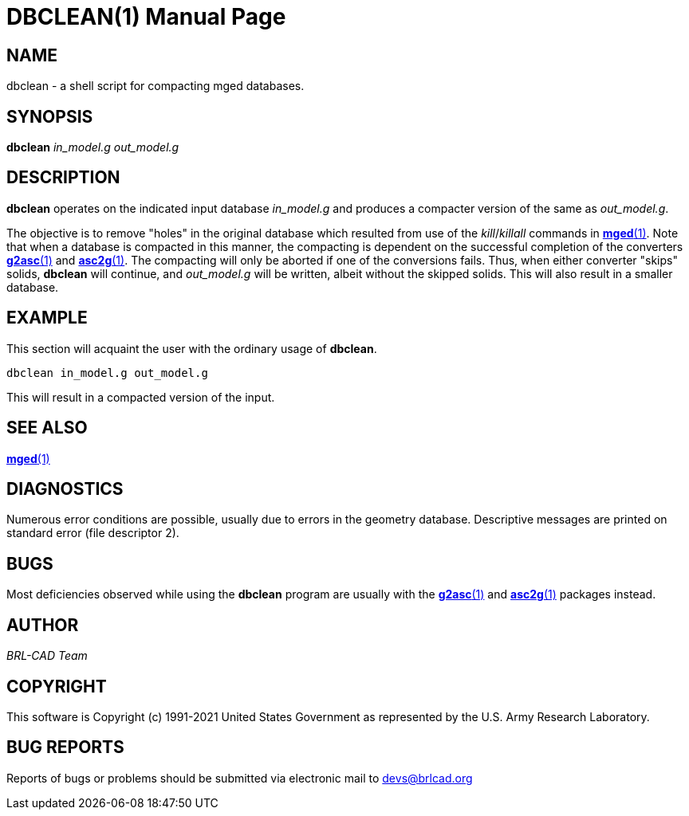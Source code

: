 = DBCLEAN(1)
ifndef::site-gen-antora[:doctype: manpage]
:man manual: BRL-CAD
:man source: BRL-CAD
:page-role: manpage

== NAME

dbclean - a shell script for compacting mged databases.

== SYNOPSIS

*dbclean* _in_model.g_ _out_model.g_

== DESCRIPTION

[cmd]*dbclean* operates on the indicated input database _in_model.g_
and produces a compacter version of the same as _out_model.g_.

The objective is to remove "holes" in the original database which
resulted from use of the __kill__/__killall__ commands in
xref:man:1/mged.adoc[*mged*(1)]. Note that when a database is
compacted in this manner, the compacting is dependent on the
successful completion of the converters
xref:man:1/g2asc.adoc[*g2asc*(1)] and
xref:man:1/asc2g.adoc[*asc2g*(1)]. The compacting will only be aborted
if one of the conversions fails.  Thus, when either converter "skips"
solids, [cmd]*dbclean* will continue, and _out_model.g_ will be
written, albeit without the skipped solids.  This will also result in
a smaller database.

== EXAMPLE

This section will acquaint the user with the ordinary usage of
[cmd]*dbclean*.

....
dbclean in_model.g out_model.g
....

This will result in a compacted version of the input.

== SEE ALSO

xref:man:1/mged.adoc[*mged*(1)]

== DIAGNOSTICS

Numerous error conditions are possible, usually due to errors in the
geometry database. Descriptive messages are printed on standard error
(file descriptor 2).

== BUGS

Most deficiencies observed while using the [cmd]*dbclean* program are
usually with the xref:man:1/g2asc.adoc[*g2asc*(1)] and
xref:man:1/asc2g.adoc[*asc2g*(1)] packages instead.

== AUTHOR

_BRL-CAD Team_

== COPYRIGHT

This software is Copyright (c) 1991-2021 United States Government as
represented by the U.S. Army Research Laboratory.

== BUG REPORTS

Reports of bugs or problems should be submitted via electronic mail to
mailto:devs@brlcad.org[]
